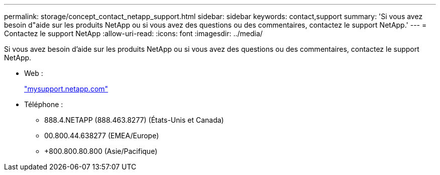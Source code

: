 ---
permalink: storage/concept_contact_netapp_support.html 
sidebar: sidebar 
keywords: contact,support 
summary: 'Si vous avez besoin d"aide sur les produits NetApp ou si vous avez des questions ou des commentaires, contactez le support NetApp.' 
---
= Contactez le support NetApp
:allow-uri-read: 
:icons: font
:imagesdir: ../media/


[role="lead"]
Si vous avez besoin d'aide sur les produits NetApp ou si vous avez des questions ou des commentaires, contactez le support NetApp.

* Web :
+
http://mysupport.netapp.com["mysupport.netapp.com"]

* Téléphone :
+
** 888.4.NETAPP (888.463.8277) (États-Unis et Canada)
** 00.800.44.638277 (EMEA/Europe)
** +800.800.80.800 (Asie/Pacifique)



